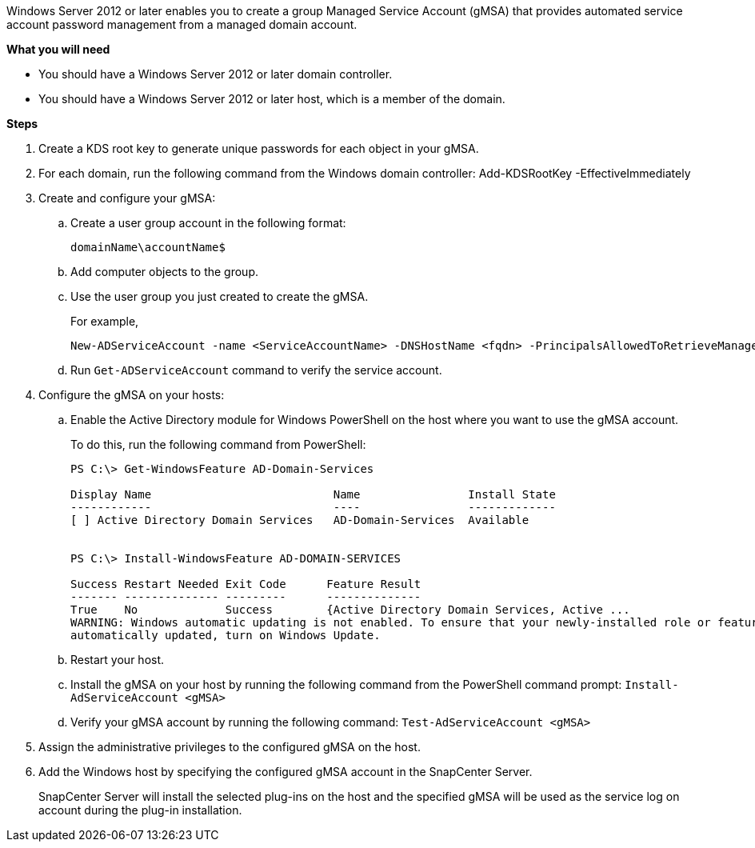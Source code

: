 Windows Server 2012 or later enables you to create a group Managed Service Account (gMSA) that provides automated service account password management from a managed domain account.

*What you will need*

* You should have a Windows Server 2012 or later domain controller.
* You should have a Windows Server 2012 or later host, which is a member of the domain.

*Steps*

. Create a KDS root key to generate unique passwords for each object in your gMSA.
. For each domain, run the following command from the Windows domain controller: Add-KDSRootKey -EffectiveImmediately
. Create and configure your gMSA:
 .. Create a user group account in the following format:
  
 domainName\accountName$

 .. Add computer objects to the group.
 .. Use the user group you just created to create the gMSA.
+
For example,
+
  New-ADServiceAccount -name <ServiceAccountName> -DNSHostName <fqdn> -PrincipalsAllowedToRetrieveManagedPassword <group> -ServicePrincipalNames <SPN1,SPN2,…>

 .. Run `Get-ADServiceAccount` command to verify the service account.
. Configure the gMSA on your hosts:
 .. Enable the Active Directory module for Windows PowerShell on the host where you want to use the gMSA account.
+
To do this, run the following command from PowerShell:
+
----
PS C:\> Get-WindowsFeature AD-Domain-Services

Display Name                           Name                Install State
------------                           ----                -------------
[ ] Active Directory Domain Services   AD-Domain-Services  Available


PS C:\> Install-WindowsFeature AD-DOMAIN-SERVICES

Success Restart Needed Exit Code      Feature Result
------- -------------- ---------      --------------
True    No             Success        {Active Directory Domain Services, Active ...
WARNING: Windows automatic updating is not enabled. To ensure that your newly-installed role or feature is
automatically updated, turn on Windows Update.
----


 .. Restart your host.
 .. Install the gMSA on your host by running the following command from the PowerShell command prompt: `Install-AdServiceAccount <gMSA>`
 .. Verify your gMSA account by running the following command: `Test-AdServiceAccount <gMSA>`
. Assign the administrative privileges to the configured gMSA on the host.
. Add the Windows host by specifying the configured gMSA account in the SnapCenter Server.
+
SnapCenter Server will install the selected plug-ins on the host and the specified gMSA will be used as the service log on account during the plug-in installation.
